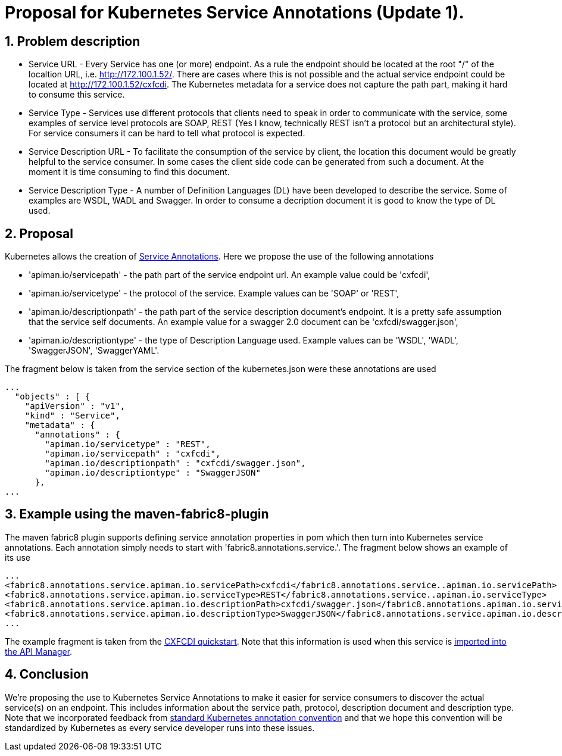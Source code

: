 = Proposal for Kubernetes Service Annotations (Update 1).
:hp-tags: Kubernetes, Fabric8
:numbered:

== Problem description
* Service URL - Every Service has one (or more) endpoint. As a rule the endpoint should be located at the root "/" of the localtion URL, i.e. http://172.100.1.52/. There are cases where this is not possible and the actual service endpoint could be located at http://172.100.1.52/cxfcdi. The Kubernetes metadata for a service does not capture the path part, making it hard to consume this service. 
* Service Type - Services use different protocols that clients need to speak in order to communicate with the service, some examples of service level protocols are SOAP, REST (Yes I know, technically REST isn't a protocol but an architectural style). For service consumers it can be hard to tell what protocol is expected.
* Service Description URL - To facilitate the consumption of the service by client, the location this document would be greatly helpful to the service consumer. In some cases the client side code can be generated from such a document. At the moment it is time consuming to find this document.
* Service Description Type - A number of Definition Languages (DL) have been developed to describe the service. Some of examples are WSDL, WADL and Swagger. In order to consume a decription document it is good to know the type of DL used.

== Proposal

Kubernetes allows the creation of http://kubernetes.io/v1.0/docs/user-guide/annotations.html[Service Annotations]. Here we propose the use of the following annotations

* 'apiman.io/servicepath' - the path part of the service endpoint url. An example value could be 'cxfcdi',
* 'apiman.io/servicetype' - the protocol of the service. Example values can be 'SOAP' or 'REST',
* 'apiman.io/descriptionpath' - the path part of the service description document's endpoint. It is a pretty safe assumption that the service self documents. An example value for a swagger 2.0 document can be 'cxfcdi/swagger.json',
* 'apiman.io/descriptiontype' - the type of Description Language used. Example values can be 'WSDL', 'WADL', 'SwaggerJSON', 'SwaggerYAML'.

The fragment below is taken from the service section of the kubernetes.json were these annotations are used

.... 
...
  "objects" : [ {
    "apiVersion" : "v1",
    "kind" : "Service",
    "metadata" : {
      "annotations" : {
        "apiman.io/servicetype" : "REST",
        "apiman.io/servicepath" : "cxfcdi",
        "apiman.io/descriptionpath" : "cxfcdi/swagger.json",
        "apiman.io/descriptiontype" : "SwaggerJSON"
      },
...
....


== Example using the maven-fabric8-plugin

The maven fabric8 plugin supports defining service annotation properties in pom which then turn into Kubernetes service annotations. Each annotation simply needs to start with 'fabric8.annotations.service.'. The fragment below shows an example of its use

....
...
<fabric8.annotations.service.apiman.io.servicePath>cxfcdi</fabric8.annotations.service..apiman.io.servicePath>
<fabric8.annotations.service.apiman.io.serviceType>REST</fabric8.annotations.service..apiman.io.serviceType>
<fabric8.annotations.service.apiman.io.descriptionPath>cxfcdi/swagger.json</fabric8.annotations.apiman.io.service.descriptionPath>
<fabric8.annotations.service.apiman.io.descriptionType>SwaggerJSON</fabric8.annotations.service.apiman.io.descriptionType>
...
....
The example fragment is taken from the https://github.com/fabric8io/ipaas-quickstarts/blob/master/quickstart/cdi/cxf/pom.xml#L60-L63[CXFCDI quickstart]. Note that this information is used when this service is https://kurtstam.github.io/2015/09/22/Protect-a-Fabric8-REST-Service-with-Apiman.html[imported into the API Manager].

== Conclusion

We're proposing the use to Kubernetes Service Annotations to make it easier for service consumers to discover the actual service(s) on an endpoint. This includes information about the service path, protocol, description document and description type. Note that we incorporated feedback from https://github.com/kubernetes/kubernetes/issues/14828[standard Kubernetes annotation convention] and that we hope this convention will be standardized by Kubernetes as every service developer runs into these issues. 



